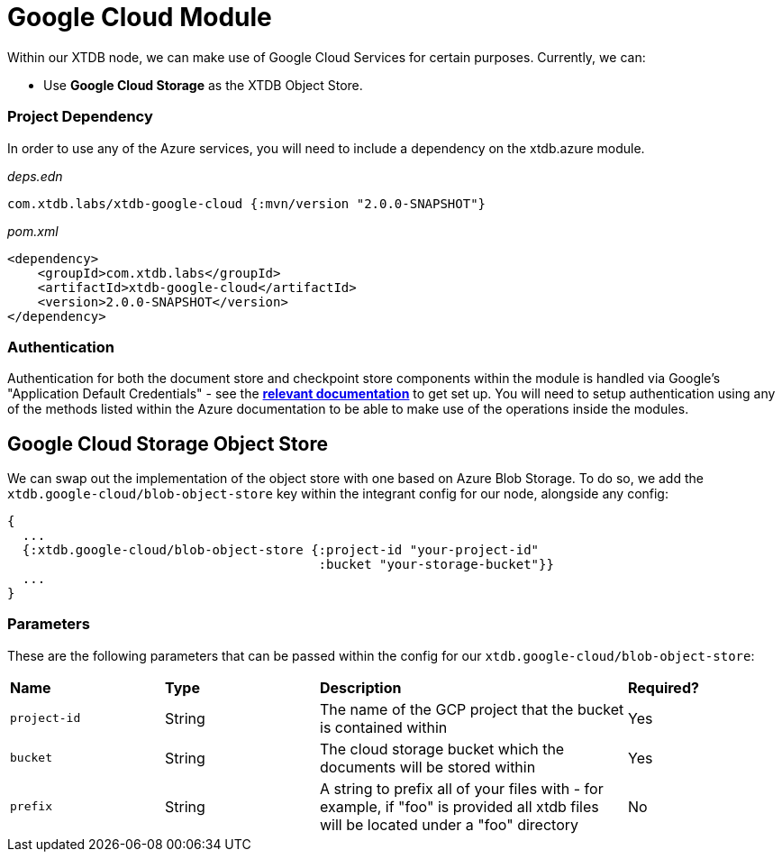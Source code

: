# Google Cloud Module

Within our XTDB node, we can make use of Google Cloud Services for certain purposes. Currently, we can:

* Use *Google Cloud Storage* as the XTDB Object Store.

### Project Dependency 

In order to use any of the Azure services, you will need to include a dependency on the xtdb.azure module.

_deps.edn_
```
com.xtdb.labs/xtdb-google-cloud {:mvn/version "2.0.0-SNAPSHOT"}
```

_pom.xml_
```
<dependency>
    <groupId>com.xtdb.labs</groupId>
    <artifactId>xtdb-google-cloud</artifactId>
    <version>2.0.0-SNAPSHOT</version>
</dependency>
```

### Authentication

Authentication for both the document store and checkpoint store components within the module is handled via Google’s "Application Default Credentials" - see the https://github.com/googleapis/google-auth-library-java/blob/main/README.md#application-default-credentials[*relevant documentation*] to get set up. You will need to setup authentication using any of the methods listed within the Azure documentation to be able to make use of the operations inside the modules. 

## Google Cloud Storage Object Store

We can swap out the implementation of the object store with one based on Azure Blob Storage. To do so, we add the `xtdb.google-cloud/blob-object-store` key within the integrant config for our node, alongside any config:
```clojure
{
  ...
  {:xtdb.google-cloud/blob-object-store {:project-id "your-project-id"
                                         :bucket "your-storage-bucket"}}
  ...
}
```

### Parameters

These are the following parameters that can be passed within the config for our `xtdb.google-cloud/blob-object-store`:
[cols="1,1,2,1"]
|===
| *Name* | *Type* | *Description* | *Required?*
| `project-id`
| String
| The name of the GCP project that the bucket is contained within
| Yes

| `bucket`
| String 
| The cloud storage bucket which the documents will be stored within
| Yes

|`prefix`
| String 
| A string to prefix all of your files with - for example, if "foo" is provided all xtdb files will be located under a "foo" directory
| No
|=== 
